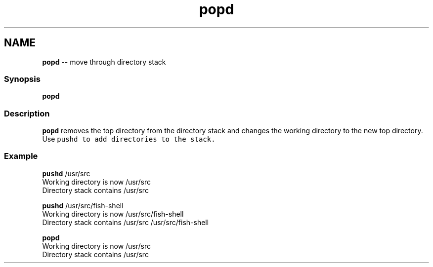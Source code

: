 .TH "popd" 1 "Thu May 26 2016" "Version 2.3.0" "fish" \" -*- nroff -*-
.ad l
.nh
.SH NAME
\fBpopd\fP -- move through directory stack 

.PP
.SS "Synopsis"
.PP
.nf

\fBpopd\fP
.fi
.PP
.SS "Description"
\fCpopd\fP removes the top directory from the directory stack and changes the working directory to the new top directory\&. Use \fC\fCpushd\fP\fP to add directories to the stack\&.
.SS "Example"
.PP
.nf

\fBpushd\fP /usr/src
  Working directory is now /usr/src
  Directory stack contains /usr/src
.fi
.PP
.PP
.PP
.nf
\fBpushd\fP /usr/src/fish-shell
  Working directory is now /usr/src/fish-shell
  Directory stack contains /usr/src /usr/src/fish-shell
.fi
.PP
.PP
.PP
.nf
\fBpopd\fP
  Working directory is now /usr/src
  Directory stack contains /usr/src
.fi
.PP
 
